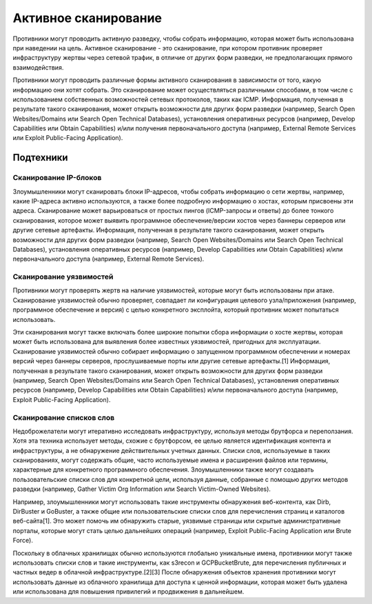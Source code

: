 .. _active-scan:

*********
Активное сканирование
*********

Противники могут проводить активную разведку, чтобы собрать информацию, которая может быть использована при наведении на цель. Активное сканирование - это сканирование, при котором противник проверяет инфраструктуру жертвы через сетевой трафик, в отличие от других форм разведки, не предполагающих прямого взаимодействия.

Противники могут проводить различные формы активного сканирования в зависимости от того, какую информацию они хотят собрать. Это сканирование может осуществляться различными способами, в том числе с использованием собственных возможностей сетевых протоколов, таких как ICMP. Информация, полученная в результате такого сканирования, может открыть возможности для других форм разведки (например, Search Open Websites/Domains или Search Open Technical Databases), установления оперативных ресурсов (например, Develop Capabilities или Obtain Capabilities) и/или получения первоначального доступа (например, External Remote Services или Exploit Public-Facing Application).

Подтехники
---------

Сканирование IP-блоков
#####


Злоумышленники могут сканировать блоки IP-адресов, чтобы собрать информацию о сети жертвы, например, какие IP-адреса активно используются, а также более подробную информацию о хостах, которым присвоены эти адреса. Сканирование может варьироваться от простых пингов (ICMP-запросы и ответы) до более тонкого сканирования, которое может выявить программное обеспечение/версии хостов через баннеры серверов или другие сетевые артефакты. Информация, полученная в результате такого сканирования, может открыть возможности для других форм разведки (например, Search Open Websites/Domains или Search Open Technical Databases), установления оперативных ресурсов (например, Develop Capabilities или Obtain Capabilities) и/или первоначального доступа (например, External Remote Services).


Сканирование уязвимостей
#####


Противники могут проверять жертв на наличие уязвимостей, которые могут быть использованы при атаке. Сканирование уязвимостей обычно проверяет, совпадает ли конфигурация целевого узла/приложения (например, программное обеспечение и версия) с целью конкретного эксплойта, который противник может попытаться использовать.

Эти сканирования могут также включать более широкие попытки сбора информации о хосте жертвы, которая может быть использована для выявления более известных уязвимостей, пригодных для эксплуатации. Сканирование уязвимостей обычно собирает информацию о запущенном программном обеспечении и номерах версий через баннеры серверов, прослушиваемые порты или другие сетевые артефакты.[1] Информация, полученная в результате такого сканирования, может открыть возможности для других форм разведки (например, Search Open Websites/Domains или Search Open Technical Databases), установления оперативных ресурсов (например, Develop Capabilities или Obtain Capabilities) и/или первоначального доступа (например, Exploit Public-Facing Application).



Сканирование списков слов
##########

Недоброжелатели могут итеративно исследовать инфраструктуру, используя методы брутфорса и переползания. Хотя эта техника использует методы, схожие с брутфорсом, ее целью является идентификация контента и инфраструктуры, а не обнаружение действительных учетных данных. Списки слов, используемые в таких сканированиях, могут содержать общие, часто используемые имена и расширения файлов или термины, характерные для конкретного программного обеспечения. Злоумышленники также могут создавать пользовательские списки слов для конкретной цели, используя данные, собранные с помощью других методов разведки (например, Gather Victim Org Information или Search Victim-Owned Websites).

Например, злоумышленники могут использовать такие инструменты обнаружения веб-контента, как Dirb, DirBuster и GoBuster, а также общие или пользовательские списки слов для перечисления страниц и каталогов веб-сайта[1]. Это может помочь им обнаружить старые, уязвимые страницы или скрытые административные порталы, которые могут стать целью дальнейших операций (например, Exploit Public-Facing Application или Brute Force).

Поскольку в облачных хранилищах обычно используются глобально уникальные имена, противники могут также использовать списки слов и такие инструменты, как s3recon и GCPBucketBrute, для перечисления публичных и частных ведер в облачной инфраструктуре.[2][3] После обнаружения объектов хранения противники могут использовать данные из облачного хранилища для доступа к ценной информации, которая может быть удалена или использована для повышения привилегий и продвижения в дальнейшем.